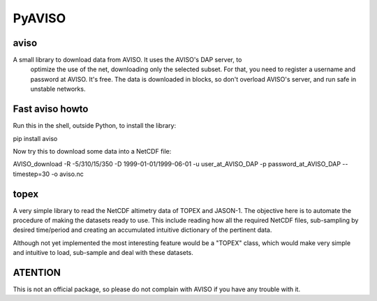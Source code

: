 PyAVISO
=======

aviso
-----

A small library to download data from AVISO. It uses the AVISO's DAP server, to
  optimize the use of the net, downloading only the selected subset. For that,
  you need to register a username and password at AVISO. It's free. The data is
  downloaded in blocks, so don't overload AVISO's server, and run safe in unstable
  networks.

Fast aviso howto
----------------
Run this in the shell, outside Python, to install the library:

pip install aviso

Now try this to download some data into a NetCDF file:

AVISO_download -R -5/310/15/350 -D 1999-01-01/1999-06-01 -u user_at_AVISO_DAP -p password_at_AVISO_DAP --timestep=30 -o aviso.nc

topex
-----
A very simple library to read the NetCDF altimetry data of TOPEX and JASON-1. The objective here is to automate the procedure of making the datasets ready to use. This include reading how all the required NetCDF files, sub-sampling by desired time/period and creating an accumulated intuitive dictionary of the pertinent data.

Although not yet implemented the most interesting feature would be a "TOPEX" class, which would make very simple and intuitive to load, sub-sample and deal with these datasets.


ATENTION
--------

This is not an official package, so please do not complain with AVISO if you have any trouble with it.
